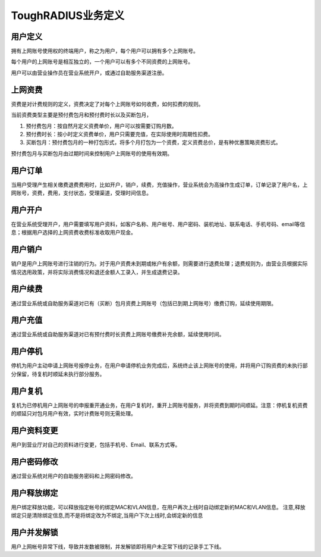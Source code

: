 ToughRADIUS业务定义
====================================

用户定义
--------------------------

拥有上网账号使用权的终端用户，称之为用户，每个用户可以拥有多个上网账号。

每个用户的上网账号是相互独立的，一个用户可以有多个不同资费的上网账号。

用户可以由营业操作员在营业系统开户，或通过自助服务渠道注册。


.. _product_define_label:

上网资费
--------------------------

资费是对计费规则的定义，资费决定了对每个上网账号如何收费，如何扣费的规则。

当前资费类型主要是预付费包月和预付费时长以及买断包月，

1. 预付费包月：按自然月定义资费单价，用户可以按需要订购月数。
2. 预付费时长：按小时定义资费单价，用户只需要充值，在实际使用时周期性扣费。
3. 买断包月：预付费包月的一种打包形式，将多个月打包为一个资费，定义资费总价，是有种优惠策略资费形式。

预付费包月与买断包月由过期时间来控制用户上网账号的使用有效期。


用户订单
--------------------------

当用户受理产生相关缴费退费费用时，比如开户，销户，续费，充值操作，营业系统会为高操作生成订单，订单记录了用户名，上网账号，资费，费用，支付状态，受理渠道，受理时间信息。


用户开户
--------------------------

在营业系统受理开户，用户需要填写用户资料，如客户名称、用户帐号、用户密码、装机地址、联系电话、手机号码、email等信息；根据用户选择的上网资费收费标准收取用户现金。

用户销户
--------------------------

销户是用户上网账号进行注销的行为。对于用户资费未到期或帐户有余额，则需要进行退费处理；退费规则为，由营业员根据实际情况选用政策，并将实际消费情况和退还金额人工录入，并生成退费记录。

用户续费
--------------------------

通过营业系统或自助服务渠道对已有（买断）包月资费上网账号（包括已到期上网账号）缴费订购，延续使用期限。


用户充值
--------------------------

通过营业系统或自助服务渠道对已有预付费时长资费上网账号缴费补充余额，延续使用时间。


用户停机
--------------------------

停机为用户主动申请上网账号报停业务，在用户申请停机业务完成后，系统终止该上网账号的使用，并将用户订购资费的未执行部分保留，待复机时顺延未执行部分服务。

用户复机
--------------------------

复机为已停机用户上网账号的申报重开通业务，在用户复机时，重开上网账号服务，并将资费到期时间顺延。注意：停机复机资费的顺延只对包月用户有效，实时计费账号则无需处理。


用户资料变更
--------------------------

用户到营业厅对自己的资料进行变更，包括手机号、Email、联系方式等。

用户密码修改
--------------------------

通过营业系统对用户的自助服务密码和上网密码修改。

用户释放绑定
--------------------------

用户绑定释放功能，可以释放指定帐号的绑定MAC和VLAN信息，在用户再次上线时自动绑定新的MAC和VLAN信息。 注意,释放绑定只是清除绑定信息,而不是将绑定改为不绑定,当用户下次上线时,会绑定新的信息


用户并发解锁
--------------------------

用户上网帐号异常下线，导致并发数被限制，并发解锁即将用户未正常下线的记录手工下线。
















